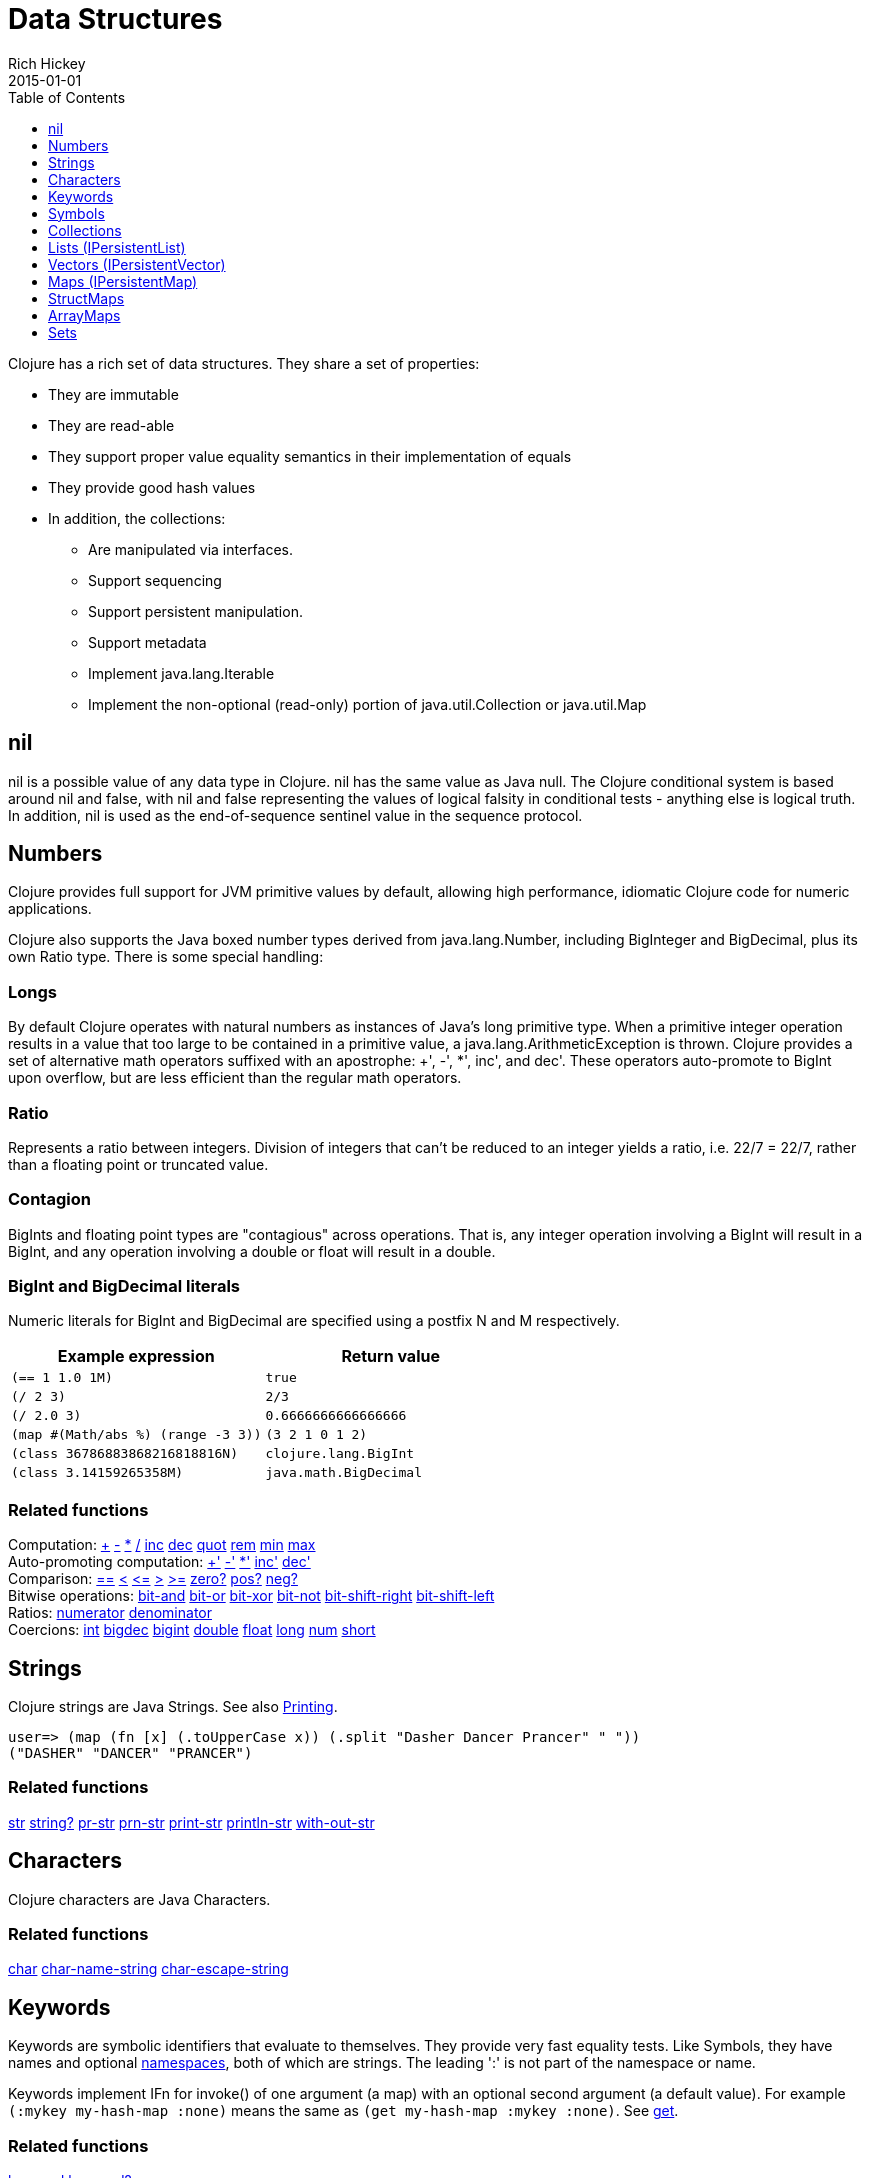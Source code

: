 = Data Structures
Rich Hickey
2015-01-01
:type: reference
:toc: macro
:toclevels: 1
:icons: font
:prevpagehref: other_functions
:prevpagetitle: Other Functions
:nextpagehref: datatypes
:nextpagetitle: Datatypes

ifdef::env-github,env-browser[:outfilesuffix: .adoc]

toc::[]

Clojure has a rich set of data structures. They share a set of properties:

* They are immutable
* They are read-able
* They support proper value equality semantics in their implementation of equals
* They provide good hash values
* In addition, the collections:
** Are manipulated via interfaces.
** Support sequencing
** Support persistent manipulation.
** Support metadata
** Implement java.lang.Iterable
** Implement the non-optional (read-only) portion of java.util.Collection or java.util.Map

[[nil]]
== nil

nil is a possible value of any data type in Clojure. nil has the same value as Java null. The Clojure conditional system is based around nil and false, with nil and false representing the values of logical falsity in conditional tests - anything else is logical truth. In addition, nil is used as the end-of-sequence sentinel value in the sequence protocol.

[[Numbers]]
== Numbers

Clojure provides full support for JVM primitive values by default, allowing high performance, idiomatic Clojure code for numeric applications.

Clojure also supports the Java boxed number types derived from java.lang.Number, including BigInteger and BigDecimal, plus its own Ratio type. There is some special handling:

=== Longs

By default Clojure operates with natural numbers as instances of Java's long primitive type. When a primitive integer operation results in a value that too large to be contained in a primitive value, a java.lang.ArithmeticException is thrown. Clojure provides a set of alternative math operators suffixed with an apostrophe: +', -', *', inc', and dec'. These operators auto-promote to BigInt upon overflow, but are less efficient than the regular math operators.

=== Ratio

Represents a ratio between integers. Division of integers that can't be reduced to an integer yields a ratio, i.e. 22/7 = 22/7, rather than a floating point or truncated value.

=== Contagion

BigInts and floating point types are "contagious" across operations. That is, any integer operation involving a BigInt will result in a BigInt, and any operation involving a double or float will result in a double.

=== BigInt and BigDecimal literals

Numeric literals for BigInt and BigDecimal are specified using a postfix N and M respectively.

[cols="<*", options="header", role="table"]
|===
| Example expression | Return value
| `(== 1 1.0 1M)` | `true`
| `(/ 2 3)` | `2/3`
| `(/ 2.0 3)` | `0.6666666666666666`
| `(map #(Math/abs %) (range -3 3))` | `(3 2 1 0 1 2)`
| `(class 36786883868216818816N)` | `clojure.lang.BigInt`
| `(class 3.14159265358M)` | `java.math.BigDecimal`
|===

=== Related functions

[%hardbreaks]
Computation: https://clojure.github.io/clojure/clojure.core-api.html#clojure.core/%2B[\+] https://clojure.github.io/clojure/clojure.core-api.html#clojure.core/%2D[-] https://clojure.github.io/clojure/clojure.core-api.html#clojure.core/%2A[\*]  https://clojure.github.io/clojure/clojure.core-api.html#clojure.core/%2F[/]  https://clojure.github.io/clojure/clojure.core-api.html#clojure.core/inc[inc] https://clojure.github.io/clojure/clojure.core-api.html#clojure.core/dec[dec]  https://clojure.github.io/clojure/clojure.core-api.html#clojure.core/quot[quot] https://clojure.github.io/clojure/clojure.core-api.html#clojure.core/rem[rem] https://clojure.github.io/clojure/clojure.core-api.html#clojure.core/min[min] https://clojure.github.io/clojure/clojure.core-api.html#clojure.core/max[max]
Auto-promoting computation: https://clojure.github.io/clojure/clojure.core-api.html#clojure.core/%2B%27[+'] https://clojure.github.io/clojure/clojure.core-api.html#clojure.core/%2D%27[-'] https://clojure.github.io/clojure/clojure.core-api.html#clojure.core/%2A%27[*'] https://clojure.github.io/clojure/clojure.core-api.html#clojure.core/inc%27[inc'] https://clojure.github.io/clojure/clojure.core-api.html#clojure.core/dec%27[dec']
Comparison: https://clojure.github.io/clojure/clojure.core-api.html#clojure.core/%3D%3D[==] https://clojure.github.io/clojure/clojure.core-api.html#clojure.core/%3C[<] https://clojure.github.io/clojure/clojure.core-api.html#clojure.core/%3C%3D[pass:[<=]] https://clojure.github.io/clojure/clojure.core-api.html#clojure.core/%3E[>] https://clojure.github.io/clojure/clojure.core-api.html#clojure.core/%3E%3D[>=] https://clojure.github.io/clojure/clojure.core-api.html#clojure.core/zero%3F[zero?] https://clojure.github.io/clojure/clojure.core-api.html#clojure.core/pos%3F[pos?] https://clojure.github.io/clojure/clojure.core-api.html#clojure.core/neg%3F[neg?]
Bitwise operations: https://clojure.github.io/clojure/clojure.core-api.html#clojure.core/bit-and[bit-and] https://clojure.github.io/clojure/clojure.core-api.html#clojure.core/bit-or[bit-or] https://clojure.github.io/clojure/clojure.core-api.html#clojure.core/bit-xor[bit-xor] https://clojure.github.io/clojure/clojure.core-api.html#clojure.core/bit-not[bit-not] https://clojure.github.io/clojure/clojure.core-api.html#clojure.core/bit-shift-right[bit-shift-right] https://clojure.github.io/clojure/clojure.core-api.html#clojure.core/bit-shift-left[bit-shift-left]
Ratios: https://clojure.github.io/clojure/clojure.core-api.html#clojure.core/numerator[numerator] https://clojure.github.io/clojure/clojure.core-api.html#clojure.core/denominator[denominator]
Coercions: https://clojure.github.io/clojure/clojure.core-api.html#clojure.core/int[int] https://clojure.github.io/clojure/clojure.core-api.html#clojure.core/bigdec[bigdec] https://clojure.github.io/clojure/clojure.core-api.html#clojure.core/bigint[bigint] https://clojure.github.io/clojure/clojure.core-api.html#clojure.core/double[double] https://clojure.github.io/clojure/clojure.core-api.html#clojure.core/float[float] https://clojure.github.io/clojure/clojure.core-api.html#clojure.core/long[long] https://clojure.github.io/clojure/clojure.core-api.html#clojure.core/num[num] https://clojure.github.io/clojure/clojure.core-api.html#clojure.core/short[short]

[[Strings]]
== Strings

Clojure strings are Java Strings. See also <<other_functions#printing,Printing>>.
[source,clojure-repl]
----
user=> (map (fn [x] (.toUpperCase x)) (.split "Dasher Dancer Prancer" " "))
("DASHER" "DANCER" "PRANCER")
----

=== Related functions

https://clojure.github.io/clojure/clojure.core-api.html#clojure.core/str[str] https://clojure.github.io/clojure/clojure.core-api.html#clojure.core/string?[string?] https://clojure.github.io/clojure/clojure.core-api.html#clojure.core/pr-str[pr-str] https://clojure.github.io/clojure/clojure.core-api.html#clojure.core/prn-str[prn-str] https://clojure.github.io/clojure/clojure.core-api.html#clojure.core/print-str[print-str] https://clojure.github.io/clojure/clojure.core-api.html#clojure.core/println-str[println-str] https://clojure.github.io/clojure/clojure.core-api.html#clojure.core/with-out-str[with-out-str]

[[Characters]]
== Characters
Clojure characters are Java Characters.

=== Related functions
https://clojure.github.io/clojure/clojure.core-api.html#clojure.core/char[char] https://clojure.github.io/clojure/clojure.core-api.html#clojure.core/char-name-string[char-name-string] https://clojure.github.io/clojure/clojure.core-api.html#clojure.core/char-escape-string[char-escape-string]

[[Keywords]]
== Keywords
Keywords are symbolic identifiers that evaluate to themselves. They provide very fast equality tests. Like Symbols, they have names and optional <<namespaces#,namespaces>>, both of which are strings. The leading ':' is not part of the namespace or name.

Keywords implement IFn for invoke() of one argument (a map) with an optional second argument (a default value). For example `(:mykey my-hash-map :none)` means the same as `(get my-hash-map :mykey :none)`. See https://clojure.github.io/clojure/clojure.core-api.html#clojure.core/get[get].

=== Related functions
https://clojure.github.io/clojure/clojure.core-api.html#clojure.core/keyword[keyword] https://clojure.github.io/clojure/clojure.core-api.html#clojure.core/keyword?[keyword?]
[[Symbols]]

== Symbols
Symbols are identifiers that are normally used to refer to something else. They can be used in program forms to refer to function parameters, let bindings, class names, class members, and global vars. They have names and optional <<namespaces#,namespaces>>, both of which are strings. Symbols can have metadata (see https://clojure.github.io/clojure/clojure.core-api.html#clojure.core/with-meta[with-meta]).

Symbols, just like Keywords, implement IFn for invoke() of one argument (a map) with an optional second argument (a default value). For example `('mysym my-hash-map :none)` means the same as `(get my-hash-map 'mysym :none)`. See https://clojure.github.io/clojure/clojure.core-api.html#clojure.core/get[get].

=== Related functions
https://clojure.github.io/clojure/clojure.core-api.html#clojure.core/symbol[symbol] https://clojure.github.io/clojure/clojure.core-api.html#clojure.core/symbol?[symbol?] https://clojure.github.io/clojure/clojure.core-api.html#clojure.core/genysm[gensym] (see also the \#-suffix <<reader#,reader>> macro)

[[Collections]]
== Collections

All of the Clojure collections are immutable and https://en.wikipedia.org/wiki/Persistent_data_structure[persistent]. In particular, the Clojure collections support efficient creation of 'modified' versions, by utilizing structural sharing, and make all of their performance bound guarantees for persistent use. The collections are efficient and inherently thread-safe. Collections are represented by abstractions, and there may be one or more concrete realizations. In particular, since 'modification' operations yield new collections, the new collection might not have the same concrete type as the source collection, but will have the same logical (interface) type.

All the collections support https://clojure.github.io/clojure/clojure.core-api.html#clojure.core/count[count] for getting the size of the collection, https://clojure.github.io/clojure/clojure.core-api.html#clojure.core/conj[conj] for 'adding' to the collection, and https://clojure.github.io/clojure/clojure.core-api.html#clojure.core/seq[seq] to get a sequence that can walk the entire collection, though their specific behavior is slightly different for different types of collections.

Because collections support the https://clojure.github.io/clojure/clojure.core-api.html#clojure.core/seq[seq] function, all of the <<sequences#,sequence functions>> can be used with any collection.

[[hash]]
=== Java collection hashes
The Java collection interfaces specify algorithms for https://docs.oracle.com/javase/8/docs/api/java/util/List.html#hashCode()[Lists], https://docs.oracle.com/javase/8/docs/api/java/util/Set.html#hashCode()[Sets], and https://docs.oracle.com/javase/8/docs/api/java/util/Map.html#hashCode()[Maps] in calculating hashCode() values. All Clojure collections conform to these specifications in their hashCode() implementations.

=== Clojure collection hashes
Clojure provides its own hash computations that provide better hash properties for collections (and other types), known as the _hasheq_ value.

The `IHashEq` interface marks collections that provide the `hasheq()` function to obtain the hasheq value. In Clojure, the https://clojure.github.io/clojure/clojure.core-api.html#clojure.core/hash[hash] function can be used to compute the hasheq value.

Ordered collections (vector, list, seq, etc) must use the following algorithm for calculating hasheq (where hash computes hasheq). Note that unchecked-add-int and unchecked-multiply-int are used to get integer overflow calculations.
[source,clojure]
----
(defn hash-ordered [collection]
  (-> (reduce (fn [acc e] (unchecked-add-int
                            (unchecked-multiply-int 31 acc)
                            (hash e)))
              1
              collection)
      (mix-collection-hash (count collection))))
----
Unordered collections (maps, sets) must use the following algorithm for calculating hasheq. A map entry is treated as an ordered collection of key and value. Note that unchecked-add-int is used to get integer overflow calculations.
[source,clojure]
----
(defn hash-unordered [collection]
  (-> (reduce unchecked-add-int 0 (map hash collection))
      (mix-collection-hash (count collection))))
----
The https://clojure.github.io/clojure/clojure.core-api.html#clojure.core/mix-collection-hash[mix-collection-hash] algorithm is an implementation detail subject to change.

[[Lists]]
== Lists (IPersistentList)

Lists are collections. They implement the ISeq interface directly. (Note that the empty list implements ISeq as well, however the `seq` function will always return `nil` for an empty sequence.) https://clojure.github.io/clojure/clojure.core-api.html#clojure.core/count[count] is O(1). https://clojure.github.io/clojure/clojure.core-api.html#clojure.core/conj[conj] puts the item at the front of the list.

=== Related functions

[%hardbreaks]
Create a list: https://clojure.github.io/clojure/clojure.core-api.html#clojure.core/list[list] https://clojure.github.io/clojure/clojure.core-api.html#clojure.core/list*[list*]
Treat a list like a stack: https://clojure.github.io/clojure/clojure.core-api.html#clojure.core/peek[peek] https://clojure.github.io/clojure/clojure.core-api.html#clojure.core/pop[pop]
Examine a list: https://clojure.github.io/clojure/clojure.core-api.html#clojure.core/list?[list?]

[[Vectors]]
== Vectors (IPersistentVector)

A Vector is a collection of values indexed by contiguous integers. Vectors support access to items by index in log32N hops. https://clojure.github.io/clojure/clojure.core-api.html#clojure.core/count[count] is O(1). https://clojure.github.io/clojure/clojure.core-api.html#clojure.core/conj[conj] puts the item at the end of the vector. Vectors also support https://clojure.github.io/clojure/clojure.core-api.html#clojure.core/rseq[rseq], which returns the items in reverse order. Vectors implement IFn, for invoke() of one argument, which they presume is an index and look up in themselves as if by nth, i.e. vectors are functions of their indices. Vectors are compared first by length, then each element is compared in order.

=== Related functions

[%hardbreaks]
Create a vector: https://clojure.github.io/clojure/clojure.core-api.html#clojure.core/vector[vector] https://clojure.github.io/clojure/clojure.core-api.html#clojure.core/vec[vec] https://clojure.github.io/clojure/clojure.core-api.html#clojure.core/vector-of[vector-of]
Examine a vector: https://clojure.github.io/clojure/clojure.core-api.html#clojure.core/get[get] https://clojure.github.io/clojure/clojure.core-api.html#clojure.core/nth[nth] https://clojure.github.io/clojure/clojure.core-api.html#clojure.core/peek[peek] https://clojure.github.io/clojure/clojure.core-api.html#clojure.core/rseq[rseq] https://clojure.github.io/clojure/clojure.core-api.html#clojure.core/vector?[vector?]
'change' a vector: https://clojure.github.io/clojure/clojure.core-api.html#clojure.core/assoc[assoc] https://clojure.github.io/clojure/clojure.core-api.html#clojure.core/pop[pop] https://clojure.github.io/clojure/clojure.core-api.html#clojure.core/subvec[subvec] https://clojure.github.io/clojure/clojure.core-api.html#clojure.core/replace[replace]

See also <<other_libraries#,zippers>>

[[Maps]]
== Maps (IPersistentMap)

A Map is a collection that maps keys to values. Two different map types are provided - hashed and sorted. Hash maps require keys that correctly support hashCode and equals. Sorted maps require keys that implement Comparable, or an instance of Comparator. Hash maps provide faster access (log32N hops) vs (logN hops), but sorted maps are, well, sorted. https://clojure.github.io/clojure/clojure.core-api.html#clojure.core/count[count] is O(1). https://clojure.github.io/clojure/clojure.core-api.html#clojure.core/conj[conj] expects another (possibly single entry) map as the item, and returns a new map which is the old map plus the entries from the new, which may overwrite entries of the old. https://clojure.github.io/clojure/clojure.core-api.html#clojure.core/conj[conj] also accepts a MapEntry or a vector of two items (key and value). https://clojure.github.io/clojure/clojure.core-api.html#clojure.core/seq[seq] returns a sequence of map entries, which are key/value pairs. Sorted map also supports https://clojure.github.io/clojure/clojure.core-api.html#clojure.core/rseq[rseq], which returns the entries in reverse order. Maps implement IFn, for invoke() of one argument (a key) with an optional second argument (a default value), i.e. maps are functions of their keys. nil keys and values are ok.

=== Related functions

[%hardbreaks]
Create a new map: https://clojure.github.io/clojure/clojure.core-api.html#clojure.core/hash-map[hash-map] https://clojure.github.io/clojure/clojure.core-api.html#clojure.core/sorted-map[sorted-map] https://clojure.github.io/clojure/clojure.core-api.html#clojure.core/sorted-map-by[sorted-map-by]
'change' a map: https://clojure.github.io/clojure/clojure.core-api.html#clojure.core/assoc[assoc] https://clojure.github.io/clojure/clojure.core-api.html#clojure.core/dissoc[dissoc] https://clojure.github.io/clojure/clojure.core-api.html#clojure.core/select-keys[select-keys] https://clojure.github.io/clojure/clojure.core-api.html#clojure.core/merge[merge] https://clojure.github.io/clojure/clojure.core-api.html#clojure.core/merge-with[merge-with] https://clojure.github.io/clojure/clojure.core-api.html#clojure.core/zipmap[zipmap]
Examine a map: https://clojure.github.io/clojure/clojure.core-api.html#clojure.core/get[get] https://clojure.github.io/clojure/clojure.core-api.html#clojure.core/contains?[contains?] https://clojure.github.io/clojure/clojure.core-api.html#clojure.core/find[find] https://clojure.github.io/clojure/clojure.core-api.html#clojure.core/keys[keys] https://clojure.github.io/clojure/clojure.core-api.html#clojure.core/vals[vals] https://clojure.github.io/clojure/clojure.core-api.html#clojure.core/map?[map?]
Examine a map entry: https://clojure.github.io/clojure/clojure.core-api.html#clojure.core/key[key] https://clojure.github.io/clojure/clojure.core-api.html#clojure.core/val[val]

[[StructMaps]]
== StructMaps

[NOTE]
Most uses of StructMaps would now be better served by <<datatypes#,records>>.

Often many map instances have the same base set of keys, for instance when maps are used as structs or objects would be in other languages. StructMaps support this use case by efficiently sharing the key information, while also providing optional enhanced-performance accessors to those keys. StructMaps are in all ways maps, supporting the same set of functions, are interoperable with all other maps, and are persistently extensible (i.e. struct maps are not limited to their base keys). The only restriction is that you cannot dissociate a struct map from one of its base keys. A struct map will retain its base keys in order.

StructMaps are created by first creating a structure basis object using https://clojure.github.io/clojure/clojure.core-api.html#clojure.core/create-struct[create-struct] or https://clojure.github.io/clojure/clojure.core-api.html#clojure.core/defstruct[defstruct], then creating instances with https://clojure.github.io/clojure/clojure.core-api.html#clojure.core/struct-map[struct-map] or https://clojure.github.io/clojure/clojure.core-api.html#clojure.core/struct[struct].

[source,clojure]
----
(defstruct desilu :fred :ricky)
(def x (map (fn [n]
              (struct-map desilu
                :fred n
                :ricky 2
                :lucy 3
                :ethel 4))
             (range 100000)))
(def fred (accessor desilu :fred))
(reduce (fn [n y] (+ n (:fred y))) 0 x)
 -> 4999950000
(reduce (fn [n y] (+ n (fred y))) 0 x)
 -> 4999950000
----

=== Related functions

[%hardbreaks]
StructMap setup: https://clojure.github.io/clojure/clojure.core-api.html#clojure.core/create-struct[create-struct] https://clojure.github.io/clojure/clojure.core-api.html#clojure.core/defstruct[defstruct] https://clojure.github.io/clojure/clojure.core-api.html#clojure.core/accessor[accessor]
Create individual struct: https://clojure.github.io/clojure/clojure.core-api.html#clojure.core/struct-map[struct-map] https://clojure.github.io/clojure/clojure.core-api.html#clojure.core/struct[struct]

[[ArrayMaps]]
== ArrayMaps

When doing code form manipulation it is often desirable to have a map which maintains key order. An array map is such a map - it is simply implemented as an array of key val key val... As such, it has linear lookup performance, and is only suitable for _very small_ maps. It implements the full map interface. New ArrayMaps can be created with the https://clojure.github.io/clojure/clojure.core-api.html#clojure.core/array-map[array-map] function. Note that an array map will only maintain sort order when un-'modified'. Subsequent assoc-ing will eventually cause it to 'become' a hash-map.

[[Sets]]
== Sets
Sets are collections of unique values.

There is literal support for hash-sets:

[source,clojure]
----
#{:a :b :c :d}
-> #{:d :a :b :c}
----

You can create sets with the https://clojure.github.io/clojure/clojure.core-api.html#clojure.core/hash-set[hash-set] and https://clojure.github.io/clojure/clojure.core-api.html#clojure.core/sorted-set[sorted-set] functions:

[source,clojure]
----
(hash-set :a :b :c :d)
-> #{:d :a :b :c}

(sorted-set :a :b :c :d)
-> #{:a :b :c :d}
----

You can also get a set of the values in a collection using the https://clojure.github.io/clojure/clojure.core-api.html#clojure.core/set[set] function:

[source,clojure]
----
(set [1 2 3 2 1 2 3])
-> #{1 2 3}
----

Sets are collections:
[source,clojure]
----
(def s #{:a :b :c :d})
(conj s :e)
-> #{:d :a :b :e :c}

(count s)
-> 4

(seq s)
-> (:d :a :b :c)

(= (conj s :e) #{:a :b :c :d :e})
-> true
----

Sets support 'removal' with https://clojure.github.io/clojure/clojure.core-api.html#clojure.core/disj[disj], as well as _**contains?**_ and _**get**_, the latter returning the object that is held in the set which compares equal to the key, if found:

[source,clojure]
----
(disj s :d)
-> #{:a :b :c}

(contains? s :b)
-> true

(get s :a)
-> :a
----

Sets are functions of their members, using _**get**_:
[source,clojure]
----
(s :b)
-> :b

(s :k)
-> nil
----

Clojure provides basic set operations like https://clojure.github.io/clojure/clojure.set-api.html#clojure.set/union[union] / https://clojure.github.io/clojure/clojure.set-api.html#clojure.set/difference[difference] / https://clojure.github.io/clojure/clojure.set-api.html#clojure.set/intersection[intersection], as well as some pseudo-relational algebra support for 'relations', which are simply sets of maps - https://clojure.github.io/clojure/clojure.set-api.html#clojure.set/select[select] / https://clojure.github.io/clojure/clojure.set-api.html#clojure.set/index[index] / https://clojure.github.io/clojure/clojure.set-api.html#clojure.set/rename[rename] / https://clojure.github.io/clojure/clojure.set-api.html#clojure.set/join[join].
